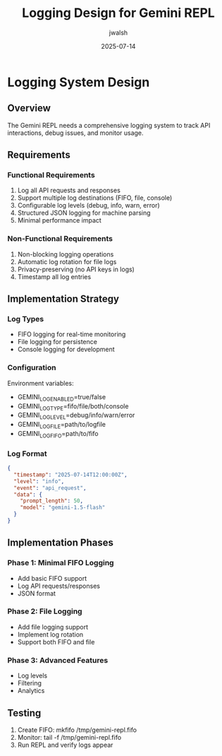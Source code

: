 #+TITLE: Logging Design for Gemini REPL
#+AUTHOR: jwalsh
#+DATE: 2025-07-14

* Logging System Design

** Overview

The Gemini REPL needs a comprehensive logging system to track API interactions, debug issues, and monitor usage.

** Requirements

*** Functional Requirements
1. Log all API requests and responses
2. Support multiple log destinations (FIFO, file, console)
3. Configurable log levels (debug, info, warn, error)
4. Structured JSON logging for machine parsing
5. Minimal performance impact

*** Non-Functional Requirements
1. Non-blocking logging operations
2. Automatic log rotation for file logs
3. Privacy-preserving (no API keys in logs)
4. Timestamp all log entries

** Implementation Strategy

*** Log Types
- FIFO logging for real-time monitoring
- File logging for persistence
- Console logging for development

*** Configuration
Environment variables:
- GEMINI_LOG_ENABLED=true/false
- GEMINI_LOG_TYPE=fifo/file/both/console
- GEMINI_LOG_LEVEL=debug/info/warn/error
- GEMINI_LOG_FILE=path/to/logfile
- GEMINI_LOG_FIFO=path/to/fifo

*** Log Format
#+BEGIN_SRC json
{
  "timestamp": "2025-07-14T12:00:00Z",
  "level": "info",
  "event": "api_request",
  "data": {
    "prompt_length": 50,
    "model": "gemini-1.5-flash"
  }
}
#+END_SRC

** Implementation Phases

*** Phase 1: Minimal FIFO Logging
- Add basic FIFO support
- Log API requests/responses
- JSON format

*** Phase 2: File Logging
- Add file logging support
- Implement log rotation
- Support both FIFO and file

*** Phase 3: Advanced Features
- Log levels
- Filtering
- Analytics

** Testing

1. Create FIFO: mkfifo /tmp/gemini-repl.fifo
2. Monitor: tail -f /tmp/gemini-repl.fifo
3. Run REPL and verify logs appear